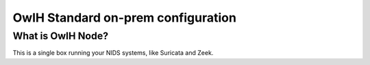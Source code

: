OwlH Standard on-prem configuration
===================================

What is OwlH Node?
------------------

This is a single box running your NIDS systems, like Suricata and Zeek.